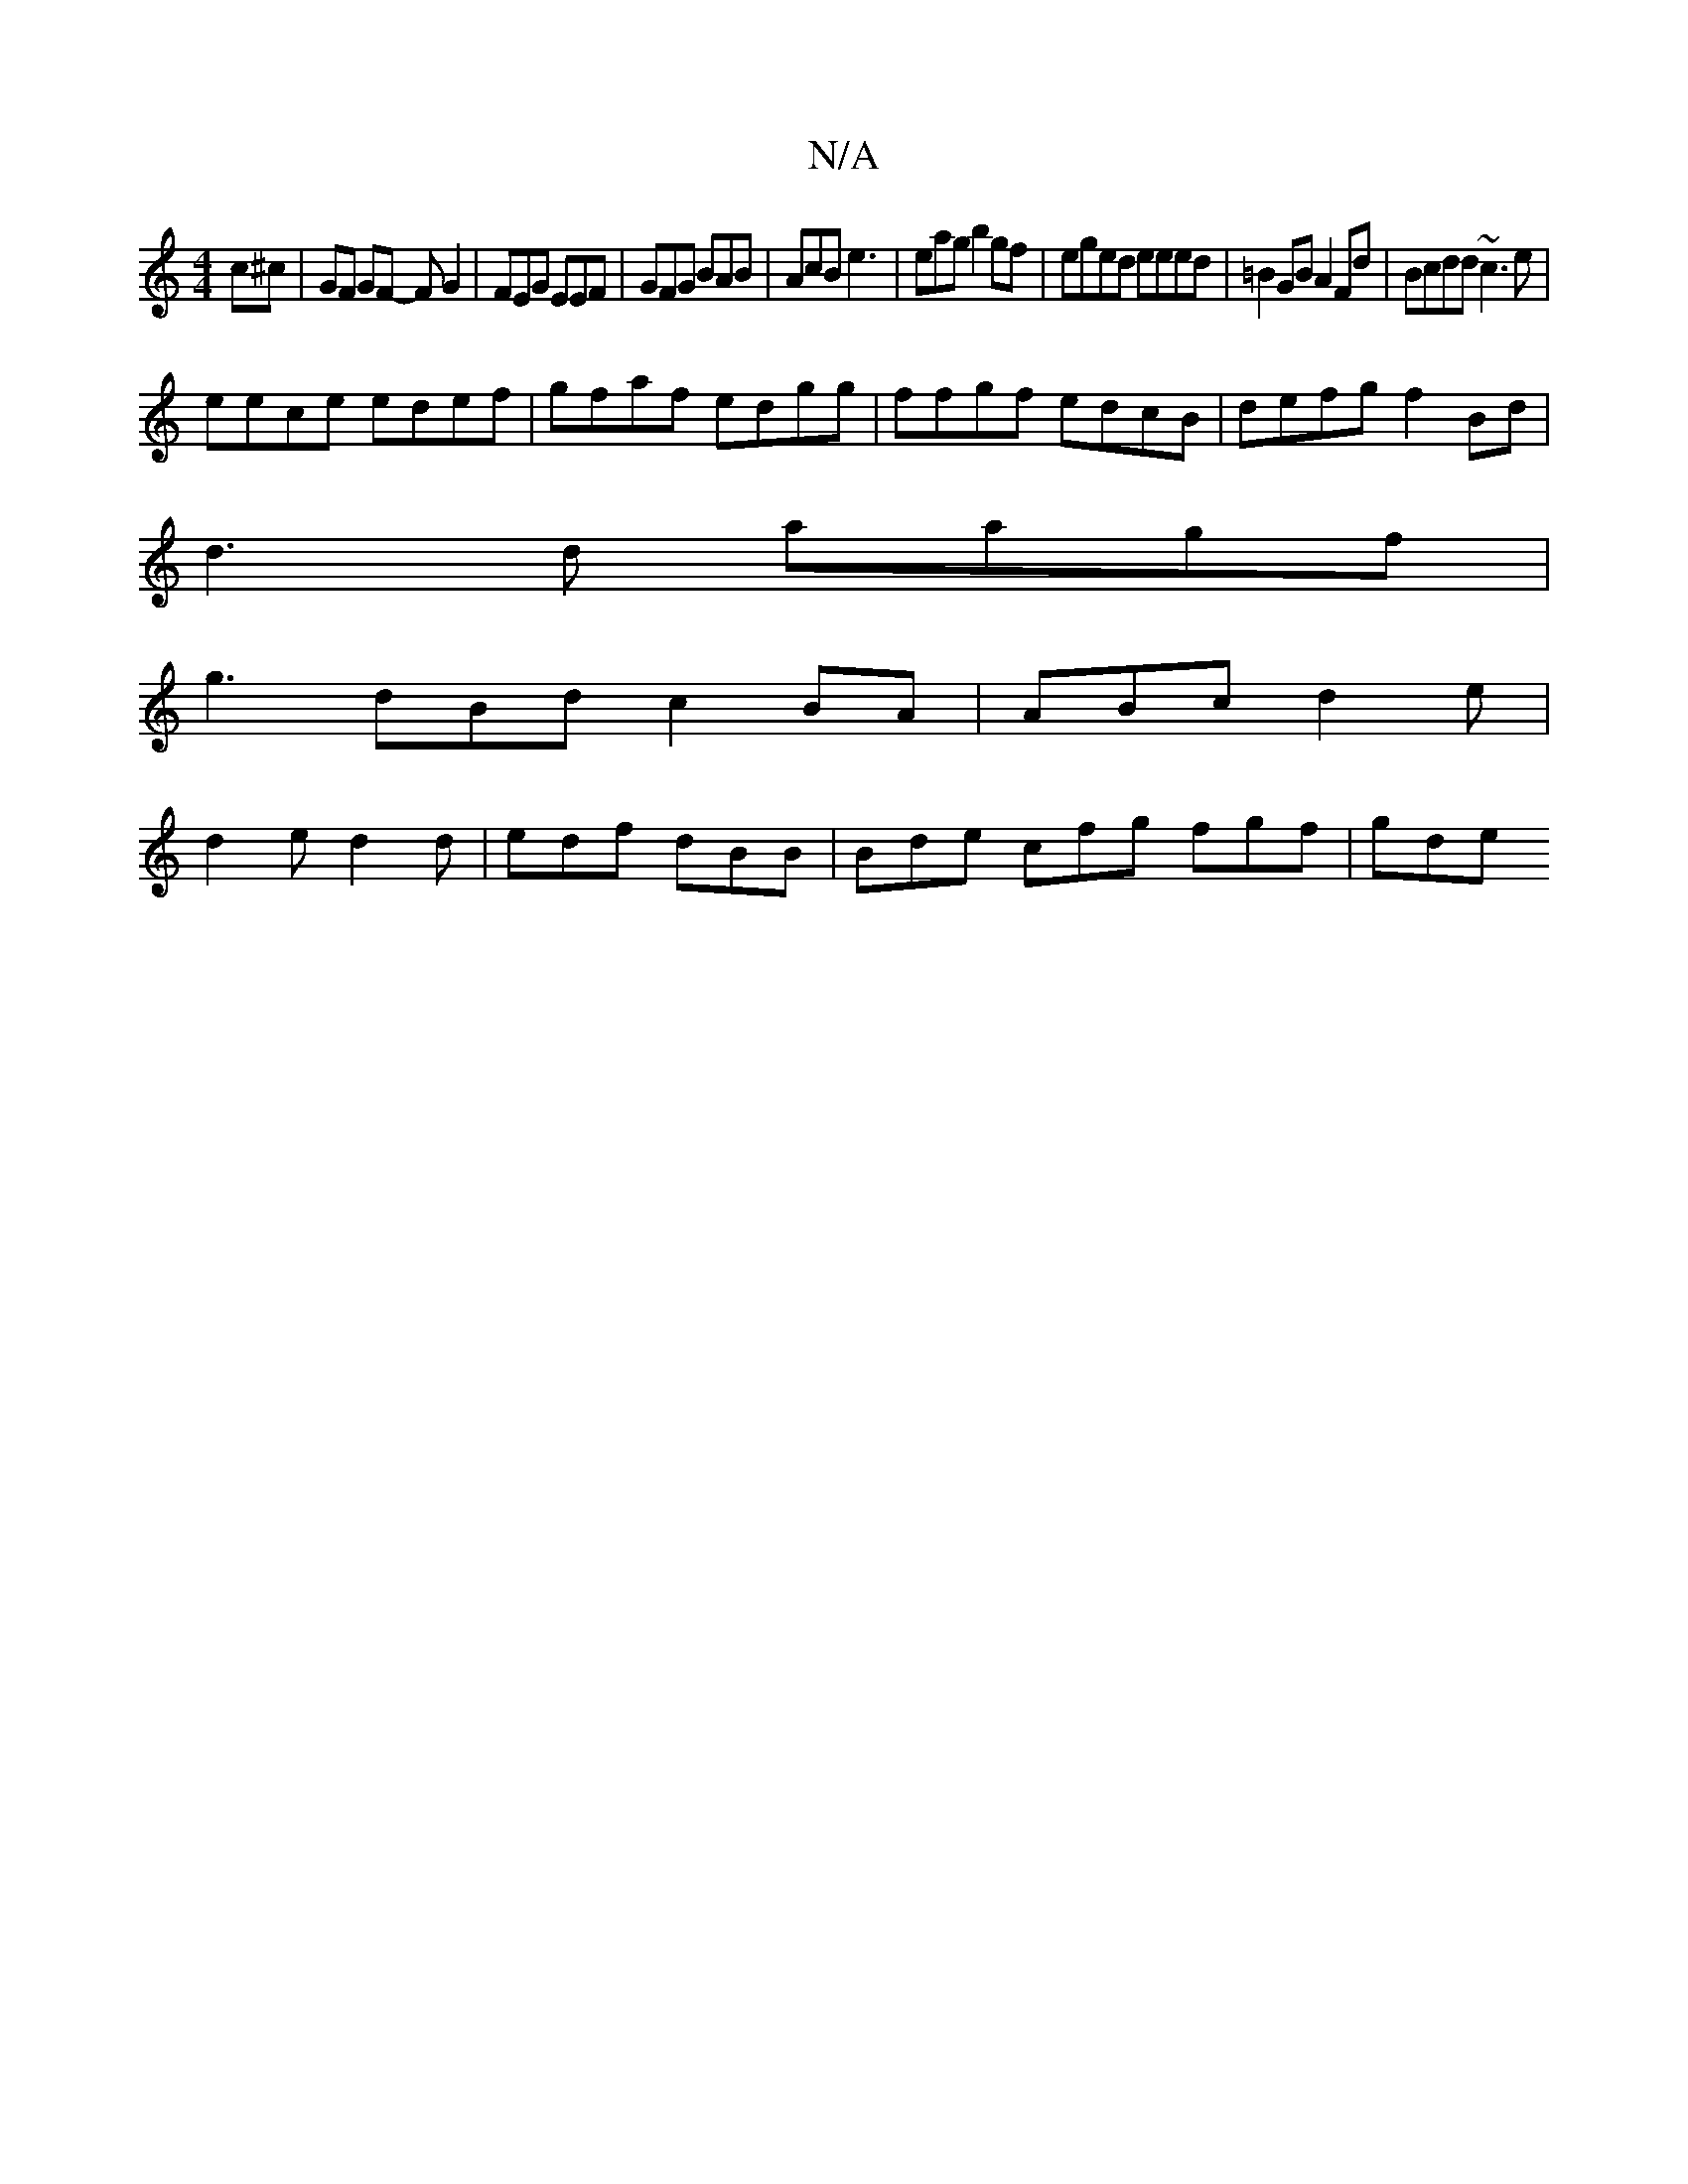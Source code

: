X:1
T:N/A
M:4/4
R:N/A
K:Cmajor
c^c | GF GF- FG2 | FEG EEF|GFG BAB| AcB e3 | eag b2gf | eged eeed | =B2 GB A2Fd|Bcdd ~c3e|
eece edef|gfaf edgg|ffgf edcB | defg f2 Bd|
d3d aagf |
g3 dBd c2BA|ABc d2e|
d2e d2d|edf dBB | Bde cfg fgf|gde